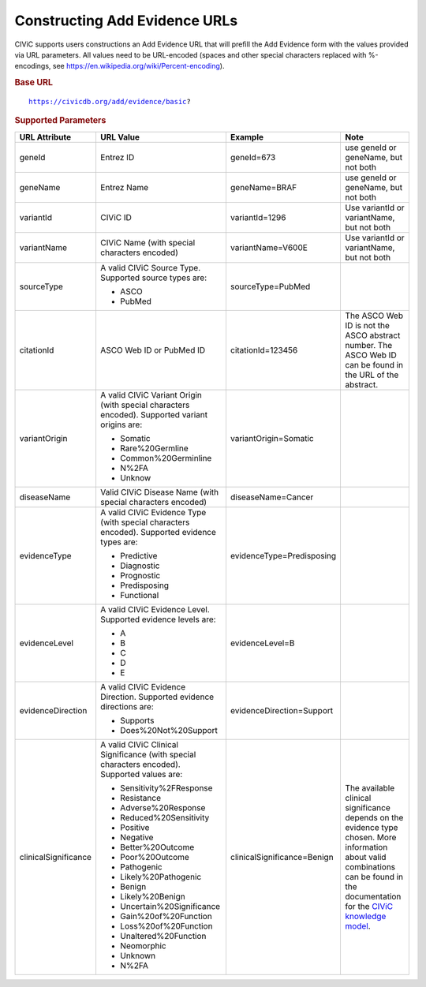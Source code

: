 Constructing Add Evidence URLs
==============================

CIViC supports users constructions an Add Evidence URL that will
prefill the Add Evidence form with the values provided via URL parameters.
All values need to be URL-encoded (spaces and other special characters
replaced with %-encodings, see https://en.wikipedia.org/wiki/Percent-encoding).

.. rubric:: Base URL
.. parsed-literal::

   https://civicdb.org/add/evidence/basic?

.. rubric:: Supported Parameters
.. list-table::
   :header-rows: 1

   * - URL Attribute
     - URL Value
     - Example
     - Note
   * - geneId
     - Entrez ID
     - geneId=673
     - use geneId or geneName, but not both
   * - geneName
     - Entrez Name
     - geneName=BRAF
     - use geneId or geneName, but not both
   * - variantId
     - CIViC ID
     - variantId=1296
     - Use variantId or variantName, but not both
   * - variantName
     - CIViC Name (with special characters encoded)
     - variantName=V600E
     - Use variantId or variantName, but not both
   * - sourceType
     - A valid CIViC Source Type. Supported source types are:

       - ASCO
       - PubMed

     - sourceType=PubMed
     -
   * - citationId
     - ASCO Web ID or PubMed ID
     - citationId=123456
     - The ASCO Web ID is not the ASCO abstract number. The ASCO Web ID can be found in the URL of the abstract.
   * - variantOrigin
     - A valid CIViC Variant Origin (with special characters encoded). Supported variant origins are:

       - Somatic
       - Rare%20Germline
       - Common%20Germinline
       - N%2FA
       - Unknow

     - variantOrigin=Somatic
     -
   * - diseaseName
     - Valid CIViC Disease Name (with special characters encoded)
     - diseaseName=Cancer
     -
   * - evidenceType
     - A valid CIViC Evidence Type (with special characters encoded).
       Supported evidence types are:

       - Predictive
       - Diagnostic
       - Prognostic
       - Predisposing
       - Functional

     - evidenceType=Predisposing
     -
   * - evidenceLevel
     - A valid CIViC Evidence Level. Supported evidence levels are:

       - A
       - B
       - C
       - D
       - E

     - evidenceLevel=B
     -
   * - evidenceDirection
     - A valid CIViC Evidence Direction. Supported evidence directions are:

       - Supports
       - Does%20Not%20Support

     - evidenceDirection=Support
     -
   * - clinicalSignificance
     - A valid CIViC Clinical Significance (with special characters encoded). Supported values are:

       - Sensitivity%2FResponse
       - Resistance
       - Adverse%20Response
       - Reduced%20Sensitivity
       - Positive
       - Negative
       - Better%20Outcome
       - Poor%20Outcome
       - Pathogenic
       - Likely%20Pathogenic
       - Benign
       - Likely%20Benign
       - Uncertain%20Significance
       - Gain%20of%20Function
       - Loss%20of%20Function
       - Unaltered%20Function
       - Neomorphic
       - Unknown
       - N%2FA

     - clinicalSignificance=Benign
     - The available clinical significance depends on the evidence type
       chosen. More information about valid combinations can be found in the
       documentation for the `CIViC knowledge model <https://civic.readthedocs.io/en/latest/model/evidence/clinical_significance.html>`_.
